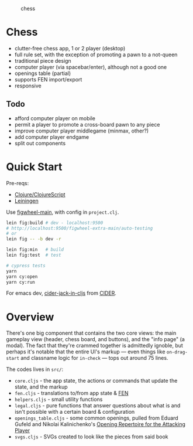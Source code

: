 #+caption: chess
[[https://raw.githubusercontent.com/sunflowerseastar/chess/master/chess-readme.png]]

* Chess

- clutter-free chess app, 1 or 2 player (desktop)
- full rule set, with the exception of promoting a pawn to a not-queen
- traditional piece design
- computer player (via spacebar/enter), although not a good one
- openings table (partial)
- supports FEN import/export
- responsive

** Todo

- afford computer player on mobile
- permit a player to promote a cross-board pawn to any piece
- improve computer player middlegame (minmax, other?)
- add computer player endgame
- split out components

* Quick Start

Pre-reqs:

- [[https://clojure.org/guides/getting_started][Clojure/ClojureScript​]]
- [[https://github.com/technomancy/leiningen/wiki/Packaging][Leiningen]]

Use [[https://figwheel.org/][figwheel-main]], with config in ~project.clj~.

#+begin_src sh
lein fig:build # dev - localhost:9500
# http://localhost:9500/figwheel-extra-main/auto-testing
# or
lein fig -- -b dev -r

lein fig:min   # build
lein fig:test  # test

# cypress tests
yarn
yarn cy:open
yarn cy:run
#+end_src

For emacs dev, [[https://docs.cider.mx/cider/cljs/figwheel.html#using-figwheel-main][cider-jack-in-cljs]] from [[https://docs.cider.mx/cider/cljs/figwheel.html#using-figwheel-main][CIDER]].

* Overview

There's one big component that contains the two core views: the main gameplay view (header, chess board, and buttons), and the "info page" (a modal). The fact that they're crammed together is admittedly ignoble, but perhaps it's notable that the entire UI's markup — even things like ~on-drag-start~ and classname logic for ~in-check~ — tops out around 75 lines.

The codes lives in ~src/~:

- ~core.cljs~ - the app state, the actions or commands that update the state, and the markup
- ~fen.cljs~ - translations to/from app state & [[https://en.wikipedia.org/wiki/Forsyth%E2%80%93Edwards_Notation][FEN]]
- ~helpers.cljs~ - small utility functions
- ~legal.cljs~ - pure functions that answer questions about what is and isn't possible with a certain board & configuration
- ~openings_table.cljs~ - some common openings, pulled from Eduard Gufeld and Nikolai Kalinichenko's [[https://everymanchess.com/products/opening-repertoire-for-the-attacking-player][Opening Repertoire for the Attacking Player]]
- ~svgs.cljs~ - SVGs created to look like the pieces from said book
